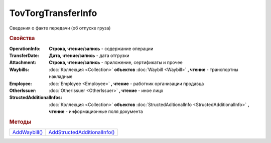 TovTorgTransferInfo
===================

Сведения о факте передачи (об отпуске груза)

.. rubric:: Свойства

:OperationInfo:
  **Строка, чтение/запись** - содержание операции

:TransferDate:
  **Дата, чтение/запись** - дата отгрузки

:Attachment:
  **Строка, чтение/запись** - приложение, сертификаты и прочее

:Waybills:
  :doc:`Коллекция <Collection>` **объектов** :doc:`Waybill <Waybill>` **, чтение** - транспортны накладные

:Employee:
  :doc:`Employee <Employee>` **, чтение** - работник организации продавца

:OtherIssuer:
  :doc:`OtherIssuer <OtherIssuer>` **, чтение** - иное лицо

:StructedAdditionalInfos:
  :doc:`Коллекция <Collection>` **объектов** :doc:`StructedAditionalInfo <StructedAdditionalInfo>` **, чтение** - информационные поля документа



.. rubric:: Методы

+-----------------------------------+--------------------------------------------------+
| |TovTorgTransferInfo-AddWaybill|_ | |TovTorgTransferInfo-AddStructedAdditionalInfo|_ |
+-----------------------------------+--------------------------------------------------+

.. |TovTorgTransferInfo-AddWaybill| replace:: AddWaybill()
.. |TovTorgTransferInfo-AddStructedAdditionalInfo| replace:: AddStructedAdditionalInfo()



.. _TovTorgTransferInfo-AddWaybill:
.. method:: TovTorgTransferInfo.AddWaybill()

  Добавляет :doc:`новый элемент <Waybill>` в коллекцию *Waybills* и возвращает его



.. _TovTorgTransferInfo-AddStructedAdditionalInfo:
.. method:: TovTorgTransferInfo.AddStructedAdditionalInfo()

  Добавляет :doc:`новый элемент <StructedAdditionalInfo>` в коллекцию *StructedAdditionalInfos* и возвращает его
